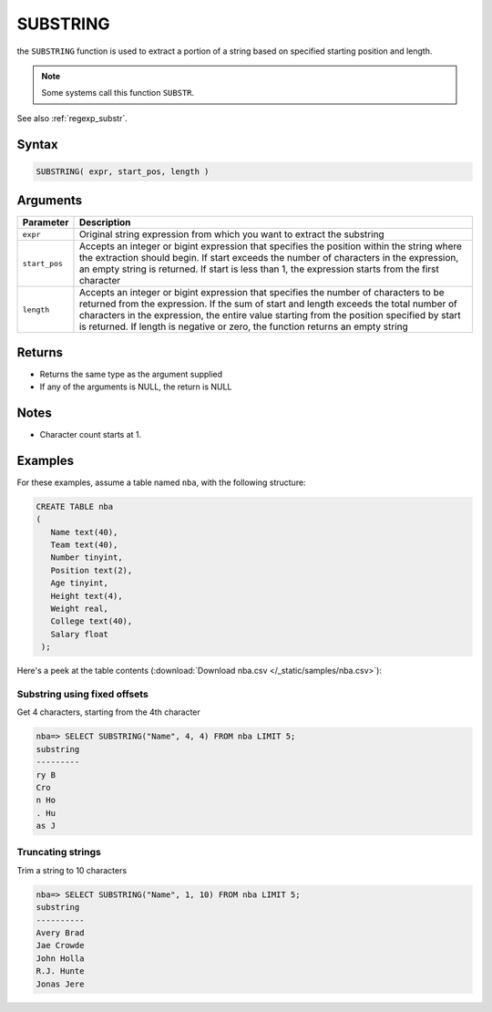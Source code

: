.. _substring:

*********
SUBSTRING
*********

the ``SUBSTRING`` function is used to extract a portion of a string based on specified starting position and length.

.. note:: Some systems call this function ``SUBSTR``.

See also :ref:`regexp_substr`.

Syntax
======

.. code-block:: postgres

   SUBSTRING( expr, start_pos, length )

Arguments
=========

.. list-table:: 
   :widths: auto
   :header-rows: 1
   
   * - Parameter
     - Description
   * - ``expr``
     - Original string expression from which you want to extract the substring
   * - ``start_pos``
     - Accepts an integer or bigint expression that specifies the position within the string where the extraction should begin. If start exceeds the number of characters in the expression, an empty string is returned.  If start is less than 1, the expression starts from the first character
   * - ``length``
     - Accepts an integer or bigint expression that specifies the number of characters to be returned from the expression. If the sum of start and length exceeds the total number of characters in the expression, the entire value starting from the position specified by start is returned. If length is negative or zero, the function returns an empty string

Returns
=======

* Returns the same type as the argument supplied

* If any of the arguments is NULL, the return is NULL

Notes
=====

* Character count starts at 1.


Examples
========

For these examples, assume a table named ``nba``, with the following structure:

.. code-block:: postgres
   
   CREATE TABLE nba
   (
      Name text(40),
      Team text(40),
      Number tinyint,
      Position text(2),
      Age tinyint,
      Height text(4),
      Weight real,
      College text(40),
      Salary float
    );


Here's a peek at the table contents (:download:`Download nba.csv </_static/samples/nba.csv>`):

.. csv-table:: nba.csv
   :file: nba-t10.csv
   :widths: auto
   :header-rows: 1

Substring using fixed offsets
-------------------------------

Get 4 characters, starting from the 4th character

.. code-block:: psql

   nba=> SELECT SUBSTRING("Name", 4, 4) FROM nba LIMIT 5;
   substring
   ---------
   ry B     
   Cro      
   n Ho     
   . Hu     
   as J     

Truncating strings
--------------------

Trim a string to 10 characters

.. code-block:: psql

   nba=> SELECT SUBSTRING("Name", 1, 10) FROM nba LIMIT 5;
   substring 
   ----------
   Avery Brad
   Jae Crowde
   John Holla
   R.J. Hunte
   Jonas Jere

